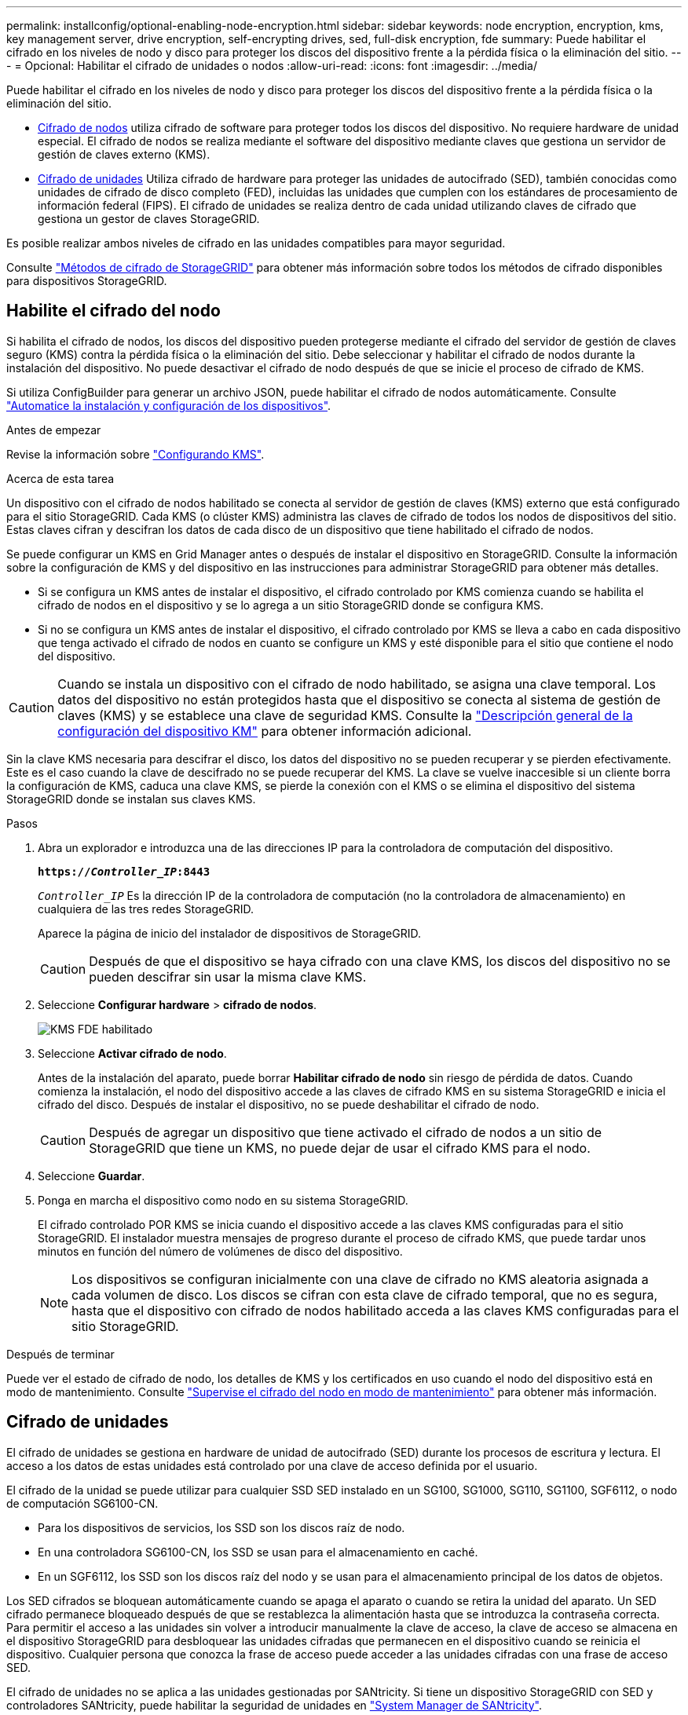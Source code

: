---
permalink: installconfig/optional-enabling-node-encryption.html 
sidebar: sidebar 
keywords: node encryption, encryption, kms, key management server, drive encryption, self-encrypting drives, sed, full-disk encryption, fde 
summary: Puede habilitar el cifrado en los niveles de nodo y disco para proteger los discos del dispositivo frente a la pérdida física o la eliminación del sitio. 
---
= Opcional: Habilitar el cifrado de unidades o nodos
:allow-uri-read: 
:icons: font
:imagesdir: ../media/


[role="lead"]
Puede habilitar el cifrado en los niveles de nodo y disco para proteger los discos del dispositivo frente a la pérdida física o la eliminación del sitio.

* <<Habilite el cifrado del nodo,Cifrado de nodos>> utiliza cifrado de software para proteger todos los discos del dispositivo. No requiere hardware de unidad especial. El cifrado de nodos se realiza mediante el software del dispositivo mediante claves que gestiona un servidor de gestión de claves externo (KMS).
* <<Habilite el cifrado de unidades,Cifrado de unidades>> Utiliza cifrado de hardware para proteger las unidades de autocifrado (SED), también conocidas como unidades de cifrado de disco completo (FED), incluidas las unidades que cumplen con los estándares de procesamiento de información federal (FIPS). El cifrado de unidades se realiza dentro de cada unidad utilizando claves de cifrado que gestiona un gestor de claves StorageGRID.


Es posible realizar ambos niveles de cifrado en las unidades compatibles para mayor seguridad.

Consulte https://docs.netapp.com/us-en/storagegrid/admin/reviewing-storagegrid-encryption-methods.html["Métodos de cifrado de StorageGRID"^] para obtener más información sobre todos los métodos de cifrado disponibles para dispositivos StorageGRID.



== Habilite el cifrado del nodo

Si habilita el cifrado de nodos, los discos del dispositivo pueden protegerse mediante el cifrado del servidor de gestión de claves seguro (KMS) contra la pérdida física o la eliminación del sitio. Debe seleccionar y habilitar el cifrado de nodos durante la instalación del dispositivo. No puede desactivar el cifrado de nodo después de que se inicie el proceso de cifrado de KMS.

Si utiliza ConfigBuilder para generar un archivo JSON, puede habilitar el cifrado de nodos automáticamente. Consulte link:automating-appliance-installation-and-configuration.html["Automatice la instalación y configuración de los dispositivos"].

.Antes de empezar
Revise la información sobre https://docs.netapp.com/us-en/storagegrid/admin/kms-configuring.html["Configurando KMS"^].

.Acerca de esta tarea
Un dispositivo con el cifrado de nodos habilitado se conecta al servidor de gestión de claves (KMS) externo que está configurado para el sitio StorageGRID. Cada KMS (o clúster KMS) administra las claves de cifrado de todos los nodos de dispositivos del sitio. Estas claves cifran y descifran los datos de cada disco de un dispositivo que tiene habilitado el cifrado de nodos.

Se puede configurar un KMS en Grid Manager antes o después de instalar el dispositivo en StorageGRID. Consulte la información sobre la configuración de KMS y del dispositivo en las instrucciones para administrar StorageGRID para obtener más detalles.

* Si se configura un KMS antes de instalar el dispositivo, el cifrado controlado por KMS comienza cuando se habilita el cifrado de nodos en el dispositivo y se lo agrega a un sitio StorageGRID donde se configura KMS.
* Si no se configura un KMS antes de instalar el dispositivo, el cifrado controlado por KMS se lleva a cabo en cada dispositivo que tenga activado el cifrado de nodos en cuanto se configure un KMS y esté disponible para el sitio que contiene el nodo del dispositivo.



CAUTION: Cuando se instala un dispositivo con el cifrado de nodo habilitado, se asigna una clave temporal. Los datos del dispositivo no están protegidos hasta que el dispositivo se conecta al sistema de gestión de claves (KMS) y se establece una clave de seguridad KMS. Consulte la https://docs.netapp.com/us-en/storagegrid/admin/kms-overview-of-kms-and-appliance-configuration.html["Descripción general de la configuración del dispositivo KM"^] para obtener información adicional.

Sin la clave KMS necesaria para descifrar el disco, los datos del dispositivo no se pueden recuperar y se pierden efectivamente. Este es el caso cuando la clave de descifrado no se puede recuperar del KMS. La clave se vuelve inaccesible si un cliente borra la configuración de KMS, caduca una clave KMS, se pierde la conexión con el KMS o se elimina el dispositivo del sistema StorageGRID donde se instalan sus claves KMS.

.Pasos
. Abra un explorador e introduzca una de las direcciones IP para la controladora de computación del dispositivo.
+
`*https://_Controller_IP_:8443*`

+
`_Controller_IP_` Es la dirección IP de la controladora de computación (no la controladora de almacenamiento) en cualquiera de las tres redes StorageGRID.

+
Aparece la página de inicio del instalador de dispositivos de StorageGRID.

+

CAUTION: Después de que el dispositivo se haya cifrado con una clave KMS, los discos del dispositivo no se pueden descifrar sin usar la misma clave KMS.

. Seleccione *Configurar hardware* > *cifrado de nodos*.
+
image::../media/kms_fde_enabled.png[KMS FDE habilitado]

. Seleccione *Activar cifrado de nodo*.
+
Antes de la instalación del aparato, puede borrar *Habilitar cifrado de nodo* sin riesgo de pérdida de datos. Cuando comienza la instalación, el nodo del dispositivo accede a las claves de cifrado KMS en su sistema StorageGRID e inicia el cifrado del disco. Después de instalar el dispositivo, no se puede deshabilitar el cifrado de nodo.

+

CAUTION: Después de agregar un dispositivo que tiene activado el cifrado de nodos a un sitio de StorageGRID que tiene un KMS, no puede dejar de usar el cifrado KMS para el nodo.

. Seleccione *Guardar*.
. Ponga en marcha el dispositivo como nodo en su sistema StorageGRID.
+
El cifrado controlado POR KMS se inicia cuando el dispositivo accede a las claves KMS configuradas para el sitio StorageGRID. El instalador muestra mensajes de progreso durante el proceso de cifrado KMS, que puede tardar unos minutos en función del número de volúmenes de disco del dispositivo.

+

NOTE: Los dispositivos se configuran inicialmente con una clave de cifrado no KMS aleatoria asignada a cada volumen de disco. Los discos se cifran con esta clave de cifrado temporal, que no es segura, hasta que el dispositivo con cifrado de nodos habilitado acceda a las claves KMS configuradas para el sitio StorageGRID.



.Después de terminar
Puede ver el estado de cifrado de nodo, los detalles de KMS y los certificados en uso cuando el nodo del dispositivo está en modo de mantenimiento. Consulte link:../commonhardware/monitoring-node-encryption-in-maintenance-mode.html["Supervise el cifrado del nodo en modo de mantenimiento"] para obtener más información.



== Cifrado de unidades

El cifrado de unidades se gestiona en hardware de unidad de autocifrado (SED) durante los procesos de escritura y lectura. El acceso a los datos de estas unidades está controlado por una clave de acceso definida por el usuario.

El cifrado de la unidad se puede utilizar para cualquier SSD SED instalado en un SG100, SG1000, SG110, SG1100, SGF6112, o nodo de computación SG6100-CN.

* Para los dispositivos de servicios, los SSD son los discos raíz de nodo.
* En una controladora SG6100-CN, los SSD se usan para el almacenamiento en caché.
* En un SGF6112, los SSD son los discos raíz del nodo y se usan para el almacenamiento principal de los datos de objetos.


Los SED cifrados se bloquean automáticamente cuando se apaga el aparato o cuando se retira la unidad del aparato. Un SED cifrado permanece bloqueado después de que se restablezca la alimentación hasta que se introduzca la contraseña correcta. Para permitir el acceso a las unidades sin volver a introducir manualmente la clave de acceso, la clave de acceso se almacena en el dispositivo StorageGRID para desbloquear las unidades cifradas que permanecen en el dispositivo cuando se reinicia el dispositivo. Cualquier persona que conozca la frase de acceso puede acceder a las unidades cifradas con una frase de acceso SED.

El cifrado de unidades no se aplica a las unidades gestionadas por SANtricity. Si tiene un dispositivo StorageGRID con SED y controladores SANtricity, puede habilitar la seguridad de unidades en link:../installconfig/accessing-and-configuring-santricity-system-manager.html["System Manager de SANtricity"].

Puede habilitar el cifrado de unidades durante la instalación inicial del dispositivo antes de cargar Grid Manager. También puede habilitar el cifrado de nodo o cambiar su clave de acceso si coloca el dispositivo en modo de mantenimiento.

.Antes de empezar
Revise la información sobre https://docs.netapp.com/us-en/storagegrid/admin/reviewing-storagegrid-encryption-methods.html["Métodos de cifrado de StorageGRID"^].

.Acerca de esta tarea
Una clave de acceso se configura cuando el cifrado de unidad se habilita inicialmente. Si se reemplaza un nodo de computación o se mueve un SED cifrado a un nuevo nodo de computación, debe volver a introducir manualmente la frase de contraseña.


CAUTION: Asegúrese de almacenar la clave de acceso de cifrado de unidades en una ubicación segura. No se puede acceder a SED cifrados sin introducir manualmente la misma frase de acceso si el SED está instalado en otro dispositivo StorageGRID.



=== Habilite el cifrado de unidades

. Acceda al instalador de dispositivos de StorageGRID.
+
** Durante la instalación inicial del dispositivo, abra un explorador e introduzca una de las direcciones IP para la controladora de computación del dispositivo.
+
`*https://_Controller_IP_:8443*`

+
`_Controller_IP_` Es la dirección IP de la controladora de computación (no la controladora de almacenamiento) en cualquiera de las tres redes StorageGRID.

** Para un dispositivo StorageGRID existente, link:../commonhardware/placing-appliance-into-maintenance-mode.html["ponga el aparato en modo de mantenimiento"].


. En la página de inicio del instalador de dispositivos StorageGRID, seleccione *Configurar hardware* > *Cifrado de unidades*.
. Seleccione *Habilitar cifrado de unidad*.
+

CAUTION: Después de habilitar el cifrado de la unidad y configurar la frase de contraseña, las unidades SED están cifradas por hardware. No se puede acceder al contenido de la unidad sin utilizar la misma clave de acceso.

. Seleccione *Guardar*.
+
Una vez cifrada la unidad, se muestra información de la clave de acceso de la unidad.

+

NOTE: Cuando una unidad se cifra inicialmente, la frase de contraseña se establece en un valor en blanco predeterminado y el texto de la frase de acceso actual indica que es predeterminada (no segura). Aunque los datos de esta unidad están cifrados, es posible acceder a ellos sin introducir una clave de acceso hasta que se establezca una clave de acceso única.

. Introduzca una clave de acceso única para el acceso cifrado a la unidad y vuelva a introducir la clave de acceso para confirmarla. La frase de acceso debe tener al menos 8 y no más de 32 caracteres.
. Introduzca el texto mostrado de la frase de acceso que le ayudará a recuperar la frase de contraseña.
+
Guarde el texto de visualización de la frase de acceso y la frase de contraseña en una ubicación segura, como una aplicación de administración de contraseñas.

. Seleccione *Guardar*.




=== Vea el estado de cifrado de unidades

. link:../commonhardware/placing-appliance-into-maintenance-mode.html["Coloque el dispositivo en modo de mantenimiento"].
. En el instalador de dispositivos StorageGRID, seleccione *Configurar hardware* > *Cifrado de unidades*.




=== Acceda a una unidad cifrada

Debe introducir la clave de acceso para acceder a una unidad cifrada después de reemplazar un nodo de computación o después de mover una unidad a un nodo de computación nuevo.

. Acceda al instalador de dispositivos de StorageGRID.
+
** Abra un explorador e introduzca una de las direcciones IP de la controladora de computación del dispositivo.
+
`*https://_Controller_IP_:8443*`

+
`_Controller_IP_` Es la dirección IP de la controladora de computación (no la controladora de almacenamiento) en cualquiera de las tres redes StorageGRID.

** link:../commonhardware/placing-appliance-into-maintenance-mode.html["Coloque el dispositivo en modo de mantenimiento"].


. En el instalador de dispositivos StorageGRID, seleccione el enlace *Cifrado de unidades* en el banner de advertencia.
. Introduzca la contraseña de cifrado de la unidad que estableció anteriormente en *Nueva frase de contraseña* y *Volver a escribir nueva frase de contraseña*.
+

NOTE: Si introduce valores para la clave de acceso y el texto que no coinciden con los valores introducidos previamente, se producirá un error en la autenticación de la unidad. Deberá reiniciar el dispositivo e introducir la frase de acceso y el texto correcto para mostrar.

. Introduzca el texto de visualización de la frase de contraseña que configuró anteriormente en *Texto de visualización de nueva frase de contraseña*.
. Seleccione *Guardar*.
+
Los banners de advertencia ya no se mostrarán cuando se desbloqueen las unidades.

. Vuelva a la página de inicio del instalador de dispositivos StorageGRID y seleccione *Reiniciar* en el banner de la sección Instalación para reiniciar el nodo de cálculo y acceder a las unidades cifradas.




=== Cambie la clave de acceso de cifrado de la unidad

. Acceda al instalador de dispositivos de StorageGRID.
+
** Abra un explorador e introduzca una de las direcciones IP de la controladora de computación del dispositivo.
+
`*https://_Controller_IP_:8443*`

+
`_Controller_IP_` Es la dirección IP de la controladora de computación (no la controladora de almacenamiento) en cualquiera de las tres redes StorageGRID.

** link:../commonhardware/placing-appliance-into-maintenance-mode.html["Coloque el dispositivo en modo de mantenimiento"].


. En el instalador de dispositivos StorageGRID, seleccione *Configurar hardware* > *Cifrado de unidades*.
. Introduzca una nueva clave de acceso única para el acceso a la unidad y vuelva a introducir la clave de acceso para confirmarla. La frase de acceso debe tener al menos 8 y no más de 32 caracteres.
+

NOTE: Ya debe haberse autenticado con acceso a la unidad para poder cambiar la clave de acceso de cifrado de la unidad.

. Introduzca el texto mostrado de la frase de acceso que le ayudará a recuperar la frase de contraseña.
. Seleccione *Guardar*.
+

CAUTION: Después de configurar una nueva frase de acceso, las unidades cifradas no pueden descifrarse sin utilizar el texto para mostrar la nueva frase de acceso y frase de acceso.

. Guarde el texto de visualización de la nueva frase de acceso y frase de contraseña en una ubicación segura, como una aplicación de administración de contraseñas.




=== Deshabilite el cifrado de unidades

. Acceda al instalador de dispositivos de StorageGRID.
+
** Abra un explorador e introduzca una de las direcciones IP de la controladora de computación del dispositivo.
+
`*https://_Controller_IP_:8443*`

+
`_Controller_IP_` Es la dirección IP de la controladora de computación (no la controladora de almacenamiento) en cualquiera de las tres redes StorageGRID.

** link:../commonhardware/placing-appliance-into-maintenance-mode.html["Coloque el dispositivo en modo de mantenimiento"].


. En el instalador de dispositivos StorageGRID, seleccione *Configurar hardware* > *Cifrado de unidades*.
. Desactive *Habilitar cifrado de unidad*.
. Para borrar todos los datos de la unidad cuando el cifrado de la unidad está desactivado, seleccione *Borrar todos los datos en las unidades.*
+

NOTE: La opción de borrado de datos solo se puede acceder desde el instalador de dispositivos de StorageGRID antes de añadir el dispositivo al grid. No puede acceder a esta opción al acceder al instalador de dispositivos StorageGRID desde modo de mantenimiento.

. Seleccione *Guardar*.


El contenido de la unidad no está cifrado o se borra criptográficamente, se borra la frase de contraseña de cifrado y ahora se puede acceder a los SED sin una frase de contraseña.
